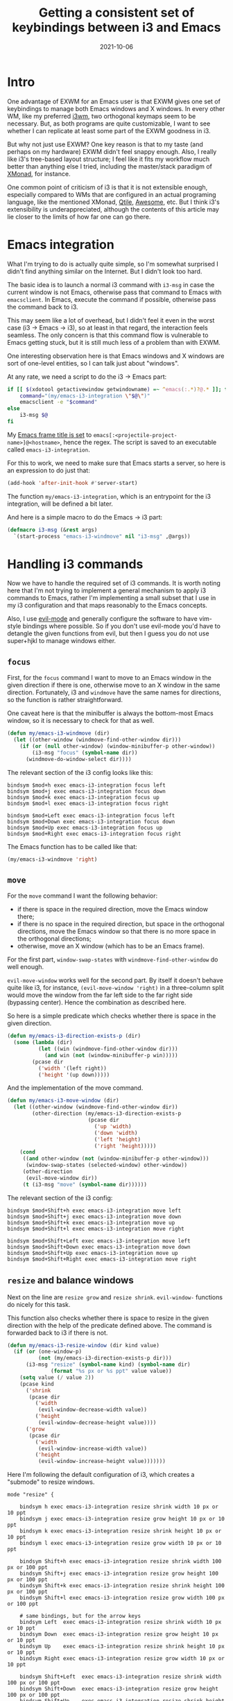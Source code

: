 #+HUGO_SECTION: posts
#+HUGO_BASE_DIR: ../
#+TITLE: Getting a consistent set of keybindings between i3 and Emacs
#+DATE: 2021-10-06
#+HUGO_TAGS: emacs
#+HUGO_TAGS: i3wm

* Intro
One advantage of EXWM for an Emacs user is that EXWM gives one set of keybindings to manage both Emacs windows and X windows. In every other WM, like my preferred [[https://i3wm.org][i3wm]], two orthogonal keymaps seem to be necessary. But, as both programs are quite customizable, I want to see whether I can replicate at least some part of the EXWM goodness in i3.

But why not just use EXWM? One key reason is that to my taste (and perhaps on my hardware) EXWM didn't feel snappy enough. Also, I really like i3's tree-based layout structure; I feel like it fits my workflow much better than anything else I tried, including the master/stack paradigm of [[https://xmonad.org/][XMonad]]​, for instance.

One common point of criticism of i3 is that it is not extensible enough, especially compared to WMs that are configured in an actual programing language, like the mentioned XMonad, [[http://www.qtile.org/][Qtile]], [[https://awesomewm.org/][Awesome]], etc. But I think i3's extensibility is underappreciated, although the contents of this article may lie closer to the limits of how far one can go there.

* Emacs integration
What I'm trying to do is actually quite simple, so I'm somewhat surprised I didn't find anything similar on the Internet. But I didn't look too hard.

The basic idea is to launch a normal i3 command with =i3-msg= in case the current window is not Emacs, otherwise pass that command to Emacs with =emacsclient=. In Emacs, execute the command if possible, otherwise pass the command back to i3.

This may seem like a lot of overhead, but I didn't feel it even in the worst case (i3 -> Emacs -> i3), so at least in that regard, the interaction feels seamless. The only concern is that this command flow is vulnerable to Emacs getting stuck, but it is still much less of a problem than with EXWM.

One interesting observation here is that Emacs windows and X windows are sort of one-level entities, so I can talk just about "windows".

At any rate, we need a script to do the i3 -> Emacs part:
#+BEGIN_SRC bash
if [[ $(xdotool getactivewindow getwindowname) =~ ^emacs(:.*)?@.* ]]; then
    command="(my/emacs-i3-integration \"$@\")"
    emacsclient -e "$command"
else
    i3-msg $@
fi
#+END_SRC

My [[https://sqrtminusone.xyz/configs/emacs/#custom-frame-title][Emacs frame title is set]] to =emacs[:<projectile-project-name>]@<hostname>=, hence the regex. The script is saved to an executable called =emacs-i3-integration=.

For this to work, we need to make sure that Emacs starts a server, so here is an expression to do just that:
#+BEGIN_SRC emacs-lisp
(add-hook 'after-init-hook #'server-start)
#+END_SRC

The function =my/emacs-i3-integration=, which is an entrypoint for the i3 integration, will be defined a bit later.

And here is a simple macro to do the Emacs -> i3 part:
#+BEGIN_SRC emacs-lisp
(defmacro i3-msg (&rest args)
  `(start-process "emacs-i3-windmove" nil "i3-msg" ,@args))
#+END_SRC

* Handling i3 commands
Now we have to handle the required set of i3 commands. It is worth noting here that I'm not trying to implement a general mechanism to apply i3 commands to Emacs, rather I'm implementing a small subset that I use in my i3 configuration and that maps reasonably to the Emacs concepts.

Also, I use [[https://github.com/emacs-evil/evil][evil-mode]] and generally configure the software to have vim-style bindings where possible. So if you don't use evil-mode you'd have to detangle the given functions from evil, but then I guess you do not use super+hjkl to manage windows either.

** =focus=
First, for the =focus= command I want to move to an Emacs window in the given direction if there is one, otherwise move to an X window in the same direction. Fortunately, i3 and =windmove= have the same names for directions, so the function is rather straightforward.

One caveat here is that the minibuffer is always the bottom-most Emacs window, so it is necessary to check for that as well.
#+BEGIN_SRC emacs-lisp
(defun my/emacs-i3-windmove (dir)
  (let ((other-window (windmove-find-other-window dir)))
    (if (or (null other-window) (window-minibuffer-p other-window))
        (i3-msg "focus" (symbol-name dir))
      (windmove-do-window-select dir))))
#+END_SRC

The relevant section of the i3 config looks like this:
#+BEGIN_SRC conf-space
bindsym $mod+h exec emacs-i3-integration focus left
bindsym $mod+j exec emacs-i3-integration focus down
bindsym $mod+k exec emacs-i3-integration focus up
bindsym $mod+l exec emacs-i3-integration focus right

bindsym $mod+Left exec emacs-i3-integration focus left
bindsym $mod+Down exec emacs-i3-integration focus down
bindsym $mod+Up exec emacs-i3-integration focus up
bindsym $mod+Right exec emacs-i3-integration focus right
#+END_SRC

The Emacs function has to be called like that:
#+begin_src emacs-lisp
(my/emacs-i3-windmove 'right)
#+end_src
** =move=
For the =move= command I want the following behavior:
- if there is space in the required direction, move the Emacs window there;
- if there is no space in the required direction, but space in the orthogonal directions, move the Emacs window so that there is no more space in the orthogonal directions;
- otherwise, move an X window (which has to be an Emacs frame).

For the first part, =window-swap-states= with =windmove-find-other-window= do well enough.

=evil-move-window= works well for the second part. By itself it doesn't behave quite like i3, for instance, =(evil-move-window 'right)= in a three-column split would move the window from the far left side to the far right side (bypassing center). Hence the combination as described here.

So here is a simple predicate which checks whether there is space in the given direction.
#+BEGIN_SRC emacs-lisp
(defun my/emacs-i3-direction-exists-p (dir)
  (some (lambda (dir)
          (let ((win (windmove-find-other-window dir)))
            (and win (not (window-minibuffer-p win)))))
        (pcase dir
          ('width '(left right))
          ('height '(up down)))))
#+END_SRC

And the implementation of the move command.
#+BEGIN_SRC emacs-lisp
(defun my/emacs-i3-move-window (dir)
  (let ((other-window (windmove-find-other-window dir))
        (other-direction (my/emacs-i3-direction-exists-p
                          (pcase dir
                            ('up 'width)
                            ('down 'width)
                            ('left 'height)
                            ('right 'height)))))
    (cond
     ((and other-window (not (window-minibuffer-p other-window)))
      (window-swap-states (selected-window) other-window))
     (other-direction
      (evil-move-window dir))
     (t (i3-msg "move" (symbol-name dir))))))
#+END_SRC

The relevant section of the i3 config:
#+BEGIN_SRC conf-space
bindsym $mod+Shift+h exec emacs-i3-integration move left
bindsym $mod+Shift+j exec emacs-i3-integration move down
bindsym $mod+Shift+k exec emacs-i3-integration move up
bindsym $mod+Shift+l exec emacs-i3-integration move right

bindsym $mod+Shift+Left exec emacs-i3-integration move left
bindsym $mod+Shift+Down exec emacs-i3-integration move down
bindsym $mod+Shift+Up exec emacs-i3-integration move up
bindsym $mod+Shift+Right exec emacs-i3-integration move right
#+END_SRC

** =resize= and balance windows
Next on the line are =resize grow= and =resize shrink=. =evil-window-= functions do nicely for this task.

This function also checks whether there is space to resize in the given direction with the help of the predicate defined above. The command is forwarded back to i3 if there is not.
#+BEGIN_SRC emacs-lisp
(defun my/emacs-i3-resize-window (dir kind value)
  (if (or (one-window-p)
          (not (my/emacs-i3-direction-exists-p dir)))
      (i3-msg "resize" (symbol-name kind) (symbol-name dir)
              (format "%s px or %s ppt" value value))
    (setq value (/ value 2))
    (pcase kind
      ('shrink
       (pcase dir
         ('width
          (evil-window-decrease-width value))
         ('height
          (evil-window-decrease-height value))))
      ('grow
       (pcase dir
         ('width
          (evil-window-increase-width value))
         ('height
          (evil-window-increase-height value)))))))
#+END_SRC

Here I'm following the default configuration of i3, which creates a "submode" to resize windows.
#+BEGIN_SRC conf-space
mode "resize" {

    bindsym h exec emacs-i3-integration resize shrink width 10 px or 10 ppt
    bindsym j exec emacs-i3-integration resize grow height 10 px or 10 ppt
    bindsym k exec emacs-i3-integration resize shrink height 10 px or 10 ppt
    bindsym l exec emacs-i3-integration resize grow width 10 px or 10 ppt

    bindsym Shift+h exec emacs-i3-integration resize shrink width 100 px or 100 ppt
    bindsym Shift+j exec emacs-i3-integration resize grow height 100 px or 100 ppt
    bindsym Shift+k exec emacs-i3-integration resize shrink height 100 px or 100 ppt
    bindsym Shift+l exec emacs-i3-integration resize grow width 100 px or 100 ppt

    # same bindings, but for the arrow keys
    bindsym Left  exec emacs-i3-integration resize shrink width 10 px or 10 ppt
    bindsym Down  exec emacs-i3-integration resize grow height 10 px or 10 ppt
    bindsym Up    exec emacs-i3-integration resize shrink height 10 px or 10 ppt
    bindsym Right exec emacs-i3-integration resize grow width 10 px or 10 ppt

    bindsym Shift+Left  exec emacs-i3-integration resize shrink width 100 px or 100 ppt
    bindsym Shift+Down  exec emacs-i3-integration resize grow height 100 px or 100 ppt
    bindsym Shift+Up    exec emacs-i3-integration resize shrink height 100 px or 100 ppt
    bindsym Shift+Right exec emacs-i3-integration resize grow width 100 px or 100 ppt

    bindsym equal exec i3-emacs-balance-windows

    # back to normal: Enter or Escape
    bindsym Return mode "default"
    bindsym Escape mode "default"
}
#+END_SRC

Next, Emacs has a built-in function called =balance-windows=, but i3 doesn't. Fortunately, there is a Python package called [[https://github.com/atreyasha/i3-balance-workspace][i3-balance-workspace]], which performs a similar operation with i3's IPC. If you use Guix as I do, I've written a [[https://github.com/SqrtMinusOne/channel-q/blob/master/i3-balance-workspace.scm][package definition]].

So here is a small wrapper which calls =i3_balance_workspace= and =M-x balance-windows= if the current window is Emacs.
#+BEGIN_SRC bash
if [[ $(xdotool getactivewindow getwindowname) =~ ^emacs(:.*)?@.* ]]; then
    emacsclient -e "(balance-windows)" &
fi
i3_balance_workspace
#+END_SRC

** =layout toggle split=
[[https://github.com/emacsorphanage/transpose-frame][transpose-frame]] is a package to "transpose" the current Emacs windows layout, which behaves somewhat similar to the =layout toggle split= command in i3, so I'll use it as well.
#+BEGIN_SRC emacs-lisp
(use-package transpose-frame
  :straight t
  :commands (transpose-frame))
#+END_SRC

The i3 config for this command:
#+BEGIN_SRC conf-space
bindsym $mod+e exec emacs-i3-integration layout toggle split
#+END_SRC

** The entrypoint
Finally, the entrypoint for the Emacs integration. In addition to the commands defined above, it processes =split= and =kill= commands and passes every other command back to i3.
#+BEGIN_SRC emacs-lisp
(defun my/emacs-i3-integration (command)
  (pcase command
    ((rx bos "focus")
     (my/emacs-i3-windmove
      (intern (elt (split-string command) 1))))
    ((rx bos "move")
     (my/emacs-i3-move-window
      (intern (elt (split-string command) 1))))
    ((rx bos "resize")
     (my/emacs-i3-resize-window
       (intern (elt (split-string command) 2))
       (intern (elt (split-string command) 1))
       (string-to-number (elt (split-string command) 3))))
    ("layout toggle split" (transpose-frame))
    ("split h" (evil-window-split))
    ("split v" (evil-window-vsplit))
    ("kill" (evil-quit))
    (- (i3-msg command))))
#+END_SRC

The rest of the relevant i3 config to do the splits:
#+BEGIN_SRC conf-space
bindsym $mod+s exec emacs-i3-integration split h
bindsym $mod+v exec emacs-i3-integration split v
#+END_SRC

And to kill the window:
#+BEGIN_SRC conf-space
bindsym $mod+Shift+q exec emacs-i3-integration kill
#+END_SRC

** Switching i3 tabs
As I use i3's tabbed layout quite extensively, occasionally I want to switch out of the Emacs tab with one button, and that's where my integration may interfere.

As a workaround, I found a small Rust program called [[https://github.com/nikola-kocic/i3-switch-tabs][i3-switch-tabs]], which also communicates with i3 via its IPC to switch the top-level tab. I've written a [[https://github.com/SqrtMinusOne/channel-q/blob/master/i3-switch-tabs.scm][Guix package definition]] for that as well.

#+BEGIN_SRC conf-space
bindsym $mod+period exec i3-switch-tabs right
bindsym $mod+comma exec i3-switch-tabs left
#+END_SRC

* Conclusion
So, how does all of that feel? Actually, I got used to that setup pretty quickly. Using =<s-Q>= to quit windows and the =<s-r>= submode to resize them is particularly nice. I've seen people making hydras in Emacs to do the latter.

All of that would probably be easier to do in a WM which is configured in a programming language rather than a self-cooked DSL, so I may try to replicate that somewhere else in an unknown time in the future. Meanwhile, it's pretty good.
